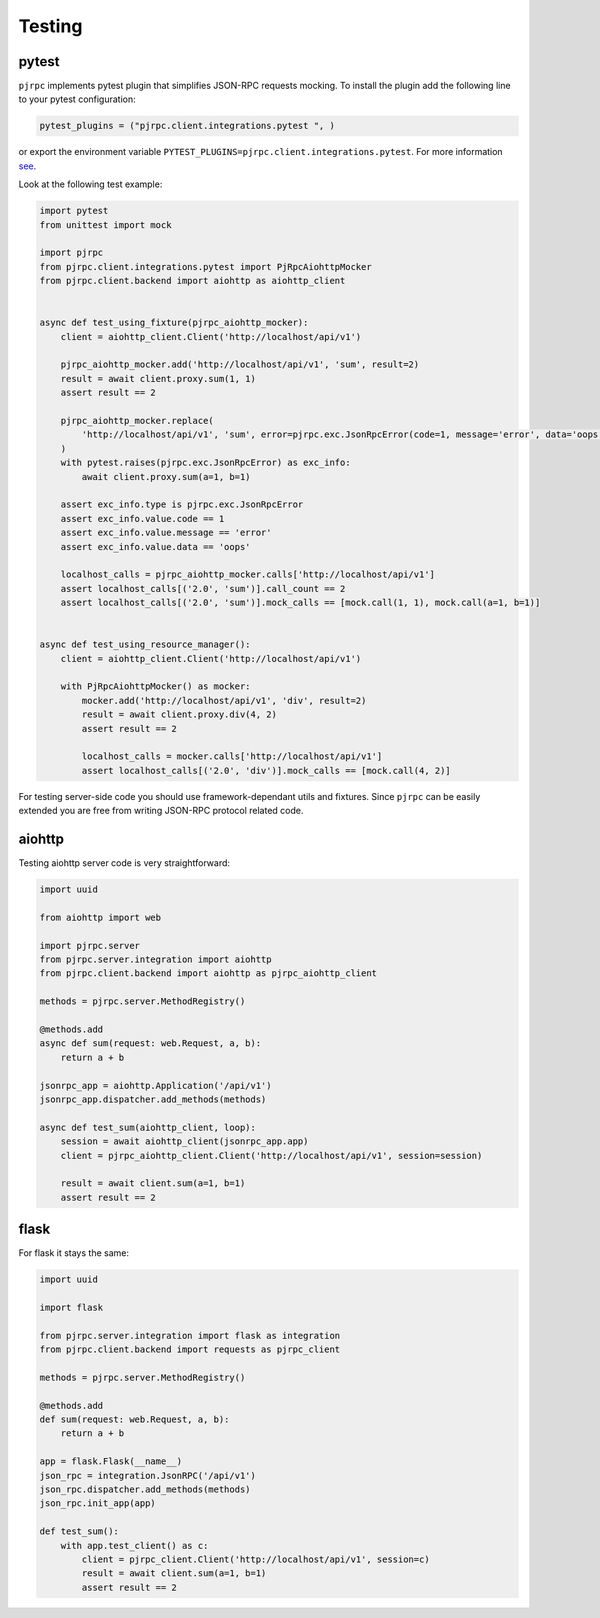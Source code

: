 .. _testing:

Testing
=======


pytest
------

``pjrpc`` implements pytest plugin that simplifies JSON-RPC requests mocking.
To install the plugin add the following line to your pytest configuration:

.. code-block:: python

    pytest_plugins = ("pjrpc.client.integrations.pytest ", )

or export the environment variable ``PYTEST_PLUGINS=pjrpc.client.integrations.pytest``.
For more information `see <https://docs.pytest.org/en/latest/how-to/plugins.html#requiring-loading-plugins-in-a-test-module-or-conftest-file>`_.

Look at the following test example:

.. code-block:: python

    import pytest
    from unittest import mock

    import pjrpc
    from pjrpc.client.integrations.pytest import PjRpcAiohttpMocker
    from pjrpc.client.backend import aiohttp as aiohttp_client


    async def test_using_fixture(pjrpc_aiohttp_mocker):
        client = aiohttp_client.Client('http://localhost/api/v1')

        pjrpc_aiohttp_mocker.add('http://localhost/api/v1', 'sum', result=2)
        result = await client.proxy.sum(1, 1)
        assert result == 2

        pjrpc_aiohttp_mocker.replace(
            'http://localhost/api/v1', 'sum', error=pjrpc.exc.JsonRpcError(code=1, message='error', data='oops')
        )
        with pytest.raises(pjrpc.exc.JsonRpcError) as exc_info:
            await client.proxy.sum(a=1, b=1)

        assert exc_info.type is pjrpc.exc.JsonRpcError
        assert exc_info.value.code == 1
        assert exc_info.value.message == 'error'
        assert exc_info.value.data == 'oops'

        localhost_calls = pjrpc_aiohttp_mocker.calls['http://localhost/api/v1']
        assert localhost_calls[('2.0', 'sum')].call_count == 2
        assert localhost_calls[('2.0', 'sum')].mock_calls == [mock.call(1, 1), mock.call(a=1, b=1)]


    async def test_using_resource_manager():
        client = aiohttp_client.Client('http://localhost/api/v1')

        with PjRpcAiohttpMocker() as mocker:
            mocker.add('http://localhost/api/v1', 'div', result=2)
            result = await client.proxy.div(4, 2)
            assert result == 2

            localhost_calls = mocker.calls['http://localhost/api/v1']
            assert localhost_calls[('2.0', 'div')].mock_calls == [mock.call(4, 2)]



For testing server-side code you should use framework-dependant utils and fixtures. Since ``pjrpc`` can be easily
extended you are free from writing JSON-RPC protocol related code.


aiohttp
-------

Testing aiohttp server code is very straightforward:

.. code-block:: python

    import uuid

    from aiohttp import web

    import pjrpc.server
    from pjrpc.server.integration import aiohttp
    from pjrpc.client.backend import aiohttp as pjrpc_aiohttp_client

    methods = pjrpc.server.MethodRegistry()

    @methods.add
    async def sum(request: web.Request, a, b):
        return a + b

    jsonrpc_app = aiohttp.Application('/api/v1')
    jsonrpc_app.dispatcher.add_methods(methods)

    async def test_sum(aiohttp_client, loop):
        session = await aiohttp_client(jsonrpc_app.app)
        client = pjrpc_aiohttp_client.Client('http://localhost/api/v1', session=session)

        result = await client.sum(a=1, b=1)
        assert result == 2


flask
-----

For flask it stays the same:

.. code-block:: python

    import uuid

    import flask

    from pjrpc.server.integration import flask as integration
    from pjrpc.client.backend import requests as pjrpc_client

    methods = pjrpc.server.MethodRegistry()

    @methods.add
    def sum(request: web.Request, a, b):
        return a + b

    app = flask.Flask(__name__)
    json_rpc = integration.JsonRPC('/api/v1')
    json_rpc.dispatcher.add_methods(methods)
    json_rpc.init_app(app)

    def test_sum():
        with app.test_client() as c:
            client = pjrpc_client.Client('http://localhost/api/v1', session=c)
            result = await client.sum(a=1, b=1)
            assert result == 2
